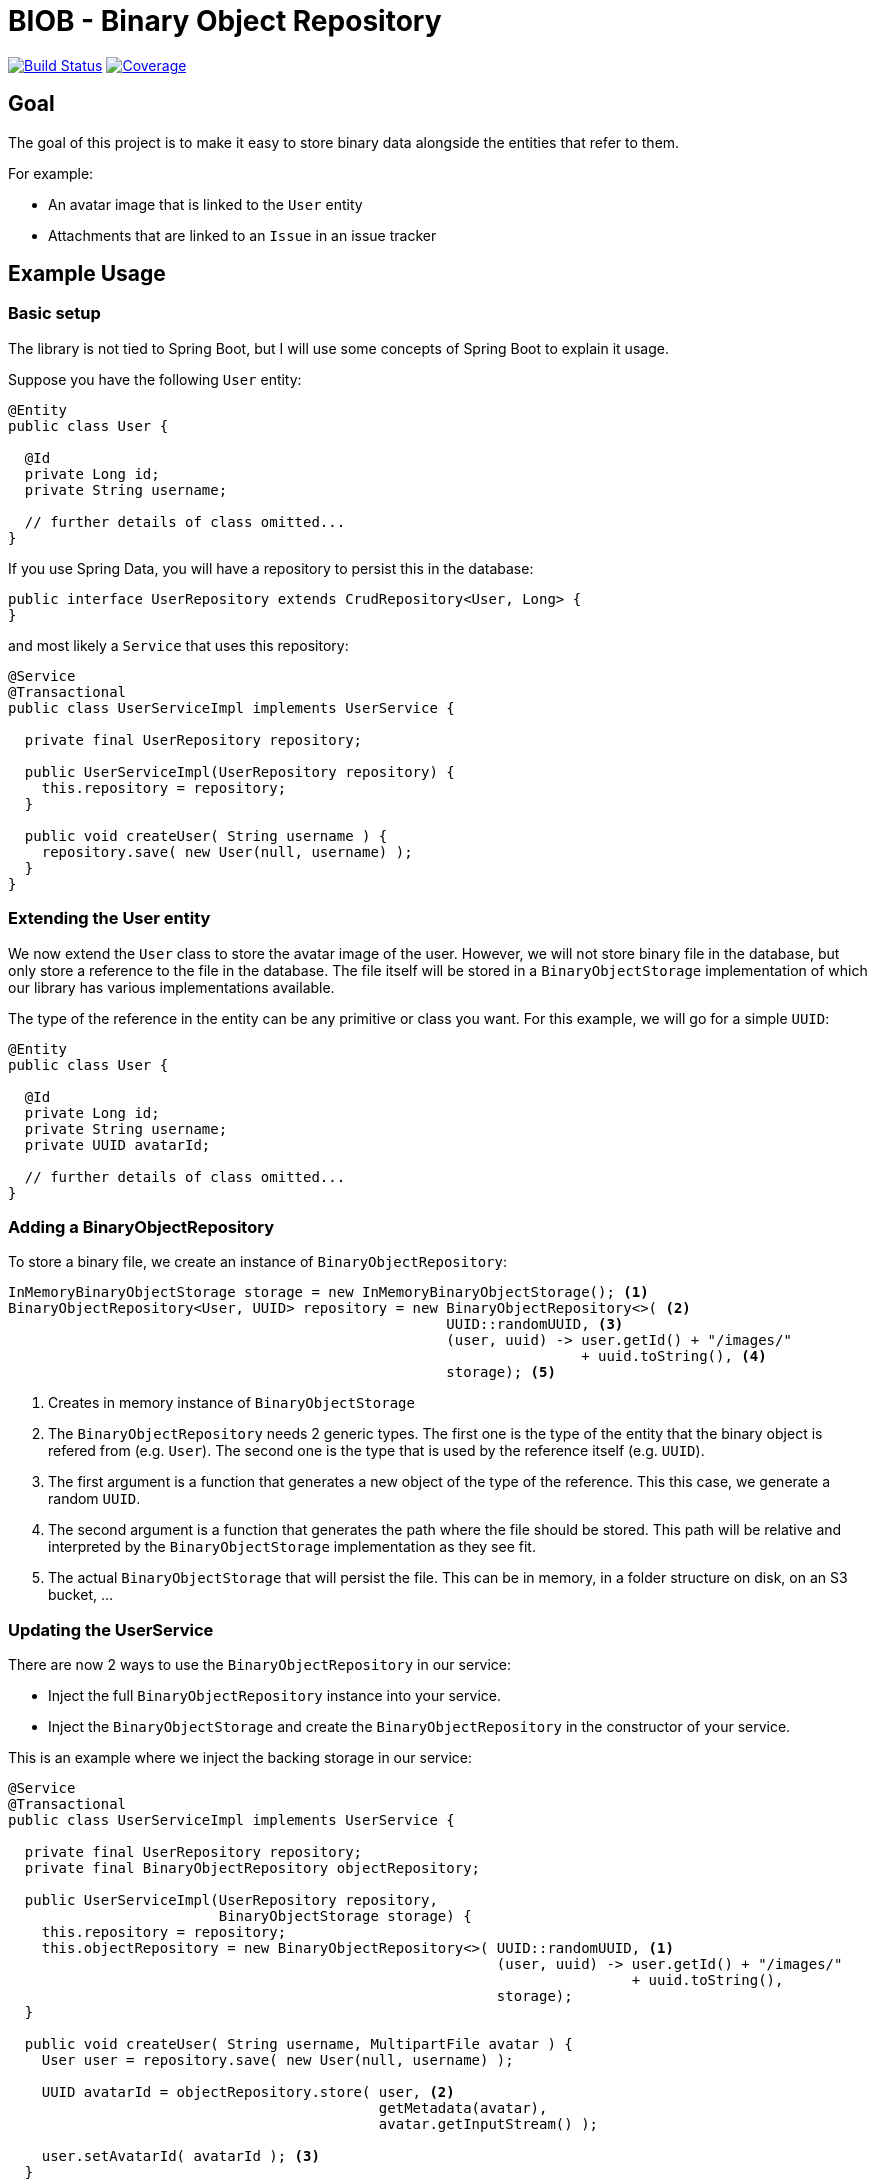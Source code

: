 = BIOB - Binary Object Repository

image:https://travis-ci.org/wimdeblauwe/biob.svg?branch=master["Build Status", link="https://travis-ci.org/wimdeblauwe/biob"]
image:https://sonarcloud.io/api/project_badges/measure?project=org.wimdeblauwe%3Abiob&metric=coverage["Coverage", link="https://sonarcloud.io/dashboard?id=org.wimdeblauwe%3Abiob"]

== Goal

The goal of this project is to make it easy to store binary data
alongside the entities that refer to them.

For example:

* An avatar image that is linked to the `User` entity
* Attachments that are linked to an `Issue` in an issue tracker

== Example Usage

=== Basic setup

The library is not tied to Spring Boot, but I will use some
concepts of Spring Boot to explain it usage.

Suppose you have the following `User` entity:

[source]
----
@Entity
public class User {

  @Id
  private Long id;
  private String username;

  // further details of class omitted...
}
----

If you use Spring Data, you will have a repository to persist this
in the database:

[source,java]
----
public interface UserRepository extends CrudRepository<User, Long> {
}
----

and most likely a `Service` that uses this repository:

[source,java]
----
@Service
@Transactional
public class UserServiceImpl implements UserService {

  private final UserRepository repository;

  public UserServiceImpl(UserRepository repository) {
    this.repository = repository;
  }

  public void createUser( String username ) {
    repository.save( new User(null, username) );
  }
}
----

=== Extending the User entity

We now extend the `User` class to store the avatar image of the user. However,
we will not store binary file in the database, but only store a reference to
the file in the database. The file itself will be stored in a `BinaryObjectStorage`
implementation of which our library has various implementations available.

The type of the reference in the entity can be any primitive or class you want. For
this example, we will go for a simple `UUID`:

[source]
----
@Entity
public class User {

  @Id
  private Long id;
  private String username;
  private UUID avatarId;

  // further details of class omitted...
}
----

=== Adding a BinaryObjectRepository

To store a binary file, we create an instance of `BinaryObjectRepository`:

[source,java]
----
InMemoryBinaryObjectStorage storage = new InMemoryBinaryObjectStorage(); <1>
BinaryObjectRepository<User, UUID> repository = new BinaryObjectRepository<>( <2>
                                                    UUID::randomUUID, <3>
                                                    (user, uuid) -> user.getId() + "/images/"
                                                                    + uuid.toString(), <4>
                                                    storage); <5>
----
<1> Creates in memory instance of `BinaryObjectStorage`
<2> The `BinaryObjectRepository` needs 2 generic types. The first one is the type of the entity
that the binary object is refered from (e.g. `User`). The second one is the type that is used by the reference
itself (e.g. `UUID`).
<3> The first argument is a function that generates a new object of the type of
the reference. This this case, we generate a random `UUID`.
<4> The second argument is a function that generates the path where the file should be stored. This
path will be relative and interpreted by the `BinaryObjectStorage` implementation as they see fit.
<5> The actual `BinaryObjectStorage` that will persist the file. This can be in memory, in a folder structure
on disk, on an S3 bucket, ...

=== Updating the UserService

There are now 2 ways to use the `BinaryObjectRepository` in our service:

* Inject the full `BinaryObjectRepository` instance into your service.
* Inject the `BinaryObjectStorage` and create the `BinaryObjectRepository` in the constructor of your service.

This is an example where we inject the backing storage in our service:

[source,java]
----
@Service
@Transactional
public class UserServiceImpl implements UserService {

  private final UserRepository repository;
  private final BinaryObjectRepository objectRepository;

  public UserServiceImpl(UserRepository repository,
                         BinaryObjectStorage storage) {
    this.repository = repository;
    this.objectRepository = new BinaryObjectRepository<>( UUID::randomUUID, <1>
                                                          (user, uuid) -> user.getId() + "/images/"
                                                                          + uuid.toString(),
                                                          storage);
  }

  public void createUser( String username, MultipartFile avatar ) {
    User user = repository.save( new User(null, username) );

    UUID avatarId = objectRepository.store( user, <2>
                                            getMetadata(avatar),
                                            avatar.getInputStream() );

    user.setAvatarId( avatarId ); <3>
  }

  private BinaryObjectMetadata getMetadata(MultipartFile multipartFile) { <4>
    return new BinaryObjectMetadata(multipartFile.getSize(),
                                    multipartFile.getOriginalFilename(),
                                    multipartFile.getContentType());
  }
}
----
<1> Create the `BinaryObjectRepository` in the constructor
<2> Store the binary file. We assume it was uploaded as a `MultipartFile` via a `@Controller` for example.
<3> Use the returned `avatarId` and set it on the entity so it is stored in the database along with the `User` entity.
<4> The `store()` method also requires some metadata with is gathered in the `BinaryObjectMetadata` object.

== Backing storage implementations

The project currently has the following backing storages implemented:

=== In memory

The `InMemoryBinaryObjectStorage` keeps all binary objects in memory. Its main
purpose is testing.

=== File based

The `LocalFileSystemBinaryObjectStorage` will store the binary objects on the local filesystem.
The generated path for each object that is stored will be relative to the `baseDir` that is passed at construction time.

== Development

* Builds are done on Travis: https://travis-ci.org/wimdeblauwe/biob
* Code quality is available via SonarQube: https://sonarcloud.io/dashboard?id=org.wimdeblauwe%3Abiob

== Deployment

* SNAPSHOT versions are put on https://oss.sonatype.org/content/repositories/snapshots
* All releases can be downloaded from https://oss.sonatype.org/content/groups/public

== Release

Release is done via the Maven Release Plugin:

`mvn release:prepare`

and

`mvn release:perform`


